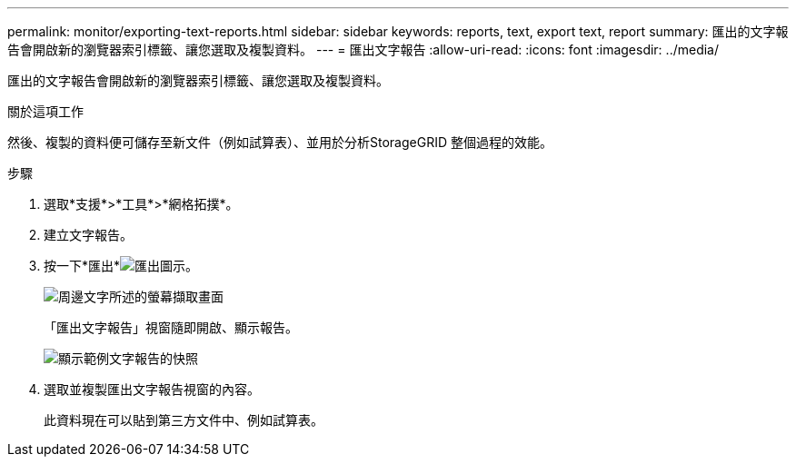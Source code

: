 ---
permalink: monitor/exporting-text-reports.html 
sidebar: sidebar 
keywords: reports, text, export text, report 
summary: 匯出的文字報告會開啟新的瀏覽器索引標籤、讓您選取及複製資料。 
---
= 匯出文字報告
:allow-uri-read: 
:icons: font
:imagesdir: ../media/


[role="lead"]
匯出的文字報告會開啟新的瀏覽器索引標籤、讓您選取及複製資料。

.關於這項工作
然後、複製的資料便可儲存至新文件（例如試算表）、並用於分析StorageGRID 整個過程的效能。

.步驟
. 選取*支援*>*工具*>*網格拓撲*。
. 建立文字報告。
. 按一下*匯出*image:../media/icon_export.gif["匯出圖示"]。
+
image::../media/export_text_report.gif[周邊文字所述的螢幕擷取畫面]

+
「匯出文字報告」視窗隨即開啟、顯示報告。

+
image::../media/export_text_report_data.gif[顯示範例文字報告的快照]

. 選取並複製匯出文字報告視窗的內容。
+
此資料現在可以貼到第三方文件中、例如試算表。


